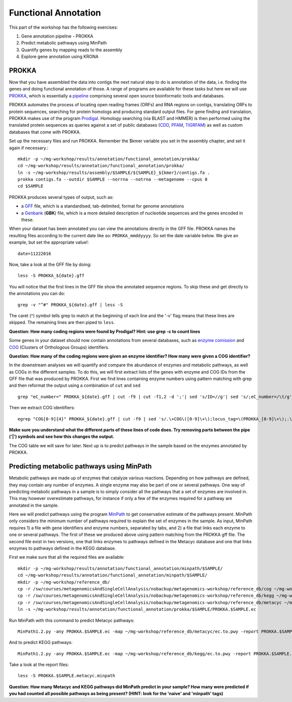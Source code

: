 =======================================================
Functional Annotation
=======================================================
This part of the workshop has the following exercises:

1. Gene annotation pipeline - PROKKA
2. Predict metabolic pathways using MinPath
3. Quantify genes by mapping reads to the assembly
4. Explore gene annotation using KRONA

PROKKA
=========
Now that you have assembled the data into contigs the next natural step to do is
annotation of the data, i.e. finding the genes and doing functional annotation
of those. A range of programs are available for these tasks but here we will use
`PROKKA <http://www.vicbioinformatics.com/software.prokka.shtml>`_, 
which is essentially a pipeline_ comprising several open source bioinformatic tools and databases. 

PROKKA automates the process of locating open reading frames (ORFs) and RNA regions on contigs, 
translating ORFs to protein sequences, searching for protein homologs and producing standard output files. 
For gene finding and translation, PROKKA makes use of the program `Prodigal <http://prodigal.ornl.gov/>`_.
Homology searching (via BLAST and HMMER) is then performed using the translated protein sequences as queries 
against a set of public databases (`CDD <http://www.ncbi.nlm.nih.gov/cdd/>`_, 
`PFAM <pfam.xfam.org/>`_, `TIGRFAM <http://www.jcvi.org/cgi-bin/tigrfams/index.cgi>`_)
as well as custom databases that come with PROKKA.

Set up the necessary files and run PROKKA. Remember the $kmer variable you set in the assembly chapter, and set it again if necessary.::
    
    mkdir -p ~/mg-workshop/results/annotation/functional_annotation/prokka/
    cd ~/mg-workshop/results/annotation/functional_annotation/prokka/
    ln -s ~/mg-workshop/results/assembly/$SAMPLE/${SAMPLE}_${kmer}/contigs.fa .
    prokka contigs.fa --outdir $SAMPLE --norrna --notrna --metagenome --cpus 8
    cd $SAMPLE

PROKKA produces several types of output, such as:

- a `GFF <http://genome.ucsc.edu/FAQ/FAQformat.html>`_ file, which is a standardised, tab-delimited, format for genome annotations
- a `Genbank <http://www.ncbi.nlm.nih.gov/Sitemap/samplerecord.html>`_ (**GBK**) file, which is a more detailed description of nucleotide sequences and the genes encoded in these.

When your dataset has been annotated you can view the annotations directly in the GFF file. PROKKA names the resulting files according to the current date
like so: ``PROKKA_mmddyyyy``. So set the date variable below. We give an example, but set the appropriate value!::

    date=11222016

Now, take a look at the GFF file by doing::
    
    less -S PROKKA_${date}.gff

You will notice that the first lines in the GFF file show the annotated sequence regions. To skip these and get directly to the annotations you can do::

    grep -v "^#" PROKKA_${date}.gff | less -S

The caret (^) symbol tells grep to match at the beginning of each line and the '-v' flag means that these lines are skipped. The remaining lines are then piped to ``less``.

**Question: How many coding regions were found by Prodigal? Hint: use grep -c to count lines**

Some genes in your dataset should now contain annotations from several databases, such as
`enzyme comission <http://enzyme.expasy.org/>`_ and `COG <http://www.ncbi.nlm.nih.gov/COG/>`_ 
(Clusters of Orthologous Groups) identifiers. 

**Question: How many of the coding regions were given an enzyme identifier? How many were given a COG identifier?**

In the downstream analyses we will quantify and compare the abundance of enzymes and metabolic pathways, as well as COGs in the different samples. To do this, we will first extract lists of the genes with enzyme and COG IDs from the GFF file that was produced by PROKKA.
First we find lines containing enzyme numbers using pattern matching with grep and then reformat the output using a combination of ``cut`` and ``sed`` ::
    
    grep "eC_number=" PROKKA_${date}.gff | cut -f9 | cut -f1,2 -d ';'| sed 's/ID=//g'| sed 's/;eC_number=/\t/g' > PROKKA.$SAMPLE.ec

Then we extract COG identifiers::
    
    egrep "COG[0-9]{4}" PROKKA_${date}.gff | cut -f9 | sed 's/.\+COG\([0-9]\+\);locus_tag=\(PROKKA_[0-9]\+\);.\+/\2\tCOG\1/g' > PROKKA.$SAMPLE.cog

**Make sure you understand what the different parts of these lines of code does. Try removing parts between the pipe ('|') symbols and see how this changes the output.**

The COG table we will save for later. Next up is to predict pathways in the sample based on the enzymes annotated by PROKKA.

Predicting metabolic pathways using MinPath
=========
Metabolic pathways are made up of enzymes that catalyze various reactions. Depending on how pathways are defined, they may contain any number of enzymes. A single enzyme may also be part of one or several pathways. One way of predicting metabolic pathways in a sample is to simply consider all the pathways that a set of enzymes are involved in. This may however overestimate pathways, for instance if only a few of the enzymes required for a pathway are annotated in the sample. 

Here we will predict pathways using the program `MinPath`_ to get conservative estimate of the pathways present. MinPath only considers the minimum number of pathways required to explain the set of enzymes in the sample. As input, MinPath requires 1) a file with gene identifiers and enzyme numbers, separated by tabs, and 2) a file that links each enzyme to one or several pathways. The first of these we produced above using pattern matching from the PROKKA gff file. The second file exist in two versions, one that links enzymes to pathways defined in the Metacyc database and one that links enzymes to pathways defined in the KEGG database.

First we make sure that all the required files are available::
    
    mkdir -p ~/mg-workshop/results/annotation/functional_annotation/minpath/$SAMPLE/
    cd ~/mg-workshop/results/annotation/functional_annotation/minpath/$SAMPLE/
    mkdir -p ~/mg-workshop/reference_db/
    cp -r /sw/courses/metagenomicsAndSingleCellAnalysis/nobackup/metagenomics-workshop/reference_db/cog ~/mg-workshop/reference_db/
    cp -r /sw/courses/metagenomicsAndSingleCellAnalysis/nobackup/metagenomics-workshop/reference_db/kegg ~/mg-workshop/reference_db/
    cp -r /sw/courses/metagenomicsAndSingleCellAnalysis/nobackup/metagenomics-workshop/reference_db/metacyc ~/mg-workshop/reference_db/
    ln -s ~/mg-workshop/results/annotation/functional_annotation/prokka/$SAMPLE/PROKKA.$SAMPLE.ec
    
Run MinPath with this command to predict Metacyc pathways::
    
    MinPath1.2.py -any PROKKA.$SAMPLE.ec -map ~/mg-workshop/reference_db/metacyc/ec.to.pwy -report PROKKA.$SAMPLE.metacyc.minpath > MinPath.Metacyc.$SAMPLE.log

And to predict KEGG pathways::
    
    MinPath1.2.py -any PROKKA.$SAMPLE.ec -map ~/mg-workshop/reference_db/kegg/ec.to.pwy -report PROKKA.$SAMPLE.kegg.minpath > MinPath.KEGG.$SAMPLE.log

Take a look at the report files::
    
    less -S PROKKA.$SAMPLE.metacyc.minpath
    
**Question: How many Metacyc and KEGG pathways did MinPath predict in your sample? How many were predicted if you had counted all possible pathways as being present? (HINT: look for the 'naive' and 'minpath' tags)**



.. _pipeline: https://docs.google.com/presentation/d/1zKQtiErPjH9qA5EBjWGH5QhNhxpUxksex16__H0DB8g/edit#slide=id.g438af782d_329
.. _MinPath: http://omics.informatics.indiana.edu/MinPath/ 
